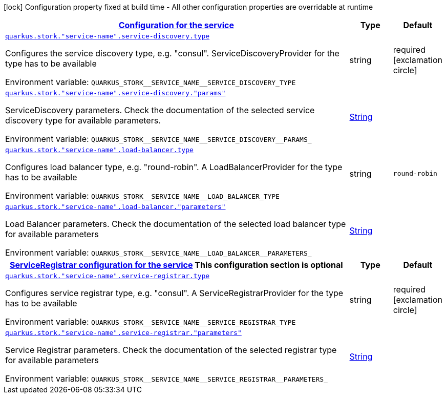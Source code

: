 
:summaryTableId: quarkus-stork-stork-stork-configuration
[.configuration-legend]
icon:lock[title=Fixed at build time] Configuration property fixed at build time - All other configuration properties are overridable at runtime
[.configuration-reference, cols="80,.^10,.^10"]
|===

h|[[quarkus-stork-stork-stork-configuration_quarkus-stork-service-configuration-configuration-for-the-service]]link:#quarkus-stork-stork-stork-configuration_quarkus-stork-service-configuration-configuration-for-the-service[Configuration for the service]

h|Type
h|Default

a| [[quarkus-stork-stork-stork-configuration_quarkus-stork-service-name-service-discovery-type]]`link:#quarkus-stork-stork-stork-configuration_quarkus-stork-service-name-service-discovery-type[quarkus.stork."service-name".service-discovery.type]`


[.description]
--
Configures the service discovery type, e.g. "consul". ServiceDiscoveryProvider for the type has to be available

ifdef::add-copy-button-to-env-var[]
Environment variable: env_var_with_copy_button:+++QUARKUS_STORK__SERVICE_NAME__SERVICE_DISCOVERY_TYPE+++[]
endif::add-copy-button-to-env-var[]
ifndef::add-copy-button-to-env-var[]
Environment variable: `+++QUARKUS_STORK__SERVICE_NAME__SERVICE_DISCOVERY_TYPE+++`
endif::add-copy-button-to-env-var[]
--|string 
|required icon:exclamation-circle[title=Configuration property is required]


a| [[quarkus-stork-stork-stork-configuration_quarkus-stork-service-name-service-discovery-params]]`link:#quarkus-stork-stork-stork-configuration_quarkus-stork-service-name-service-discovery-params[quarkus.stork."service-name".service-discovery."params"]`


[.description]
--
ServiceDiscovery parameters. Check the documentation of the selected service discovery type for available parameters.

ifdef::add-copy-button-to-env-var[]
Environment variable: env_var_with_copy_button:+++QUARKUS_STORK__SERVICE_NAME__SERVICE_DISCOVERY__PARAMS_+++[]
endif::add-copy-button-to-env-var[]
ifndef::add-copy-button-to-env-var[]
Environment variable: `+++QUARKUS_STORK__SERVICE_NAME__SERVICE_DISCOVERY__PARAMS_+++`
endif::add-copy-button-to-env-var[]
--|link:https://docs.oracle.com/javase/8/docs/api/java/lang/String.html[String]
 
|


a| [[quarkus-stork-stork-stork-configuration_quarkus-stork-service-name-load-balancer-type]]`link:#quarkus-stork-stork-stork-configuration_quarkus-stork-service-name-load-balancer-type[quarkus.stork."service-name".load-balancer.type]`


[.description]
--
Configures load balancer type, e.g. "round-robin". A LoadBalancerProvider for the type has to be available

ifdef::add-copy-button-to-env-var[]
Environment variable: env_var_with_copy_button:+++QUARKUS_STORK__SERVICE_NAME__LOAD_BALANCER_TYPE+++[]
endif::add-copy-button-to-env-var[]
ifndef::add-copy-button-to-env-var[]
Environment variable: `+++QUARKUS_STORK__SERVICE_NAME__LOAD_BALANCER_TYPE+++`
endif::add-copy-button-to-env-var[]
--|string 
|`round-robin`


a| [[quarkus-stork-stork-stork-configuration_quarkus-stork-service-name-load-balancer-parameters]]`link:#quarkus-stork-stork-stork-configuration_quarkus-stork-service-name-load-balancer-parameters[quarkus.stork."service-name".load-balancer."parameters"]`


[.description]
--
Load Balancer parameters. Check the documentation of the selected load balancer type for available parameters

ifdef::add-copy-button-to-env-var[]
Environment variable: env_var_with_copy_button:+++QUARKUS_STORK__SERVICE_NAME__LOAD_BALANCER__PARAMETERS_+++[]
endif::add-copy-button-to-env-var[]
ifndef::add-copy-button-to-env-var[]
Environment variable: `+++QUARKUS_STORK__SERVICE_NAME__LOAD_BALANCER__PARAMETERS_+++`
endif::add-copy-button-to-env-var[]
--|link:https://docs.oracle.com/javase/8/docs/api/java/lang/String.html[String]
 
|


h|[[quarkus-stork-stork-stork-configuration_quarkus-stork-service-name-service-registrar-serviceregistrar-configuration-for-the-service]]link:#quarkus-stork-stork-stork-configuration_quarkus-stork-service-name-service-registrar-serviceregistrar-configuration-for-the-service[ServiceRegistrar configuration for the service]
This configuration section is optional
h|Type
h|Default

a| [[quarkus-stork-stork-stork-configuration_quarkus-stork-service-name-service-registrar-type]]`link:#quarkus-stork-stork-stork-configuration_quarkus-stork-service-name-service-registrar-type[quarkus.stork."service-name".service-registrar.type]`


[.description]
--
Configures service registrar type, e.g. "consul". A ServiceRegistrarProvider for the type has to be available

ifdef::add-copy-button-to-env-var[]
Environment variable: env_var_with_copy_button:+++QUARKUS_STORK__SERVICE_NAME__SERVICE_REGISTRAR_TYPE+++[]
endif::add-copy-button-to-env-var[]
ifndef::add-copy-button-to-env-var[]
Environment variable: `+++QUARKUS_STORK__SERVICE_NAME__SERVICE_REGISTRAR_TYPE+++`
endif::add-copy-button-to-env-var[]
--|string 
|required icon:exclamation-circle[title=Configuration property is required]


a| [[quarkus-stork-stork-stork-configuration_quarkus-stork-service-name-service-registrar-parameters]]`link:#quarkus-stork-stork-stork-configuration_quarkus-stork-service-name-service-registrar-parameters[quarkus.stork."service-name".service-registrar."parameters"]`


[.description]
--
Service Registrar parameters. Check the documentation of the selected registrar type for available parameters

ifdef::add-copy-button-to-env-var[]
Environment variable: env_var_with_copy_button:+++QUARKUS_STORK__SERVICE_NAME__SERVICE_REGISTRAR__PARAMETERS_+++[]
endif::add-copy-button-to-env-var[]
ifndef::add-copy-button-to-env-var[]
Environment variable: `+++QUARKUS_STORK__SERVICE_NAME__SERVICE_REGISTRAR__PARAMETERS_+++`
endif::add-copy-button-to-env-var[]
--|link:https://docs.oracle.com/javase/8/docs/api/java/lang/String.html[String]
 
|

|===